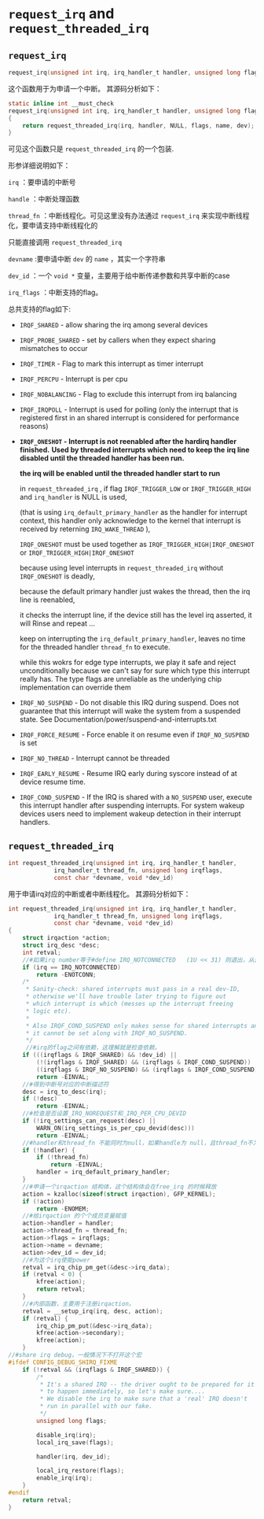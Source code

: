 * ~request_irq~ and ~request_threaded_irq~

** ~request_irq~
#+BEGIN_SRC C
request_irq(unsigned int irq, irq_handler_t handler, unsigned long flags, const char *name, void *dev)
#+END_SRC

这个函数用于为申请一个中断。
其源码分析如下：

#+BEGIN_SRC C
static inline int __must_check
request_irq(unsigned int irq, irq_handler_t handler, unsigned long flags, const char *name, void *dev)
{
	return request_threaded_irq(irq, handler, NULL, flags, name, dev);
}
#+END_SRC


可见这个函数只是
~request_threaded_irq~
的一个包装.

形参详细说明如下：

~irq~
：要申请的中断号

~handle~
：中断处理函数

~thread_fn~
：中断线程化。可见这里没有办法通过
~request_irq~
 来实现中断线程化，要申请支持中断线程化的

只能直接调用
~request_threaded_irq~

~devname~
:要申请中断
~dev~
的
~name~
，其实一个字符串

~dev_id~
：一个
~void *~
 变量，主要用于给中断传递参数和共享中断的case

~irq_flags~
：中断支持的flag。

总共支持的flag如下:

 - ~IRQF_SHARED~ - allow sharing the irq among several devices
 - ~IRQF_PROBE_SHARED~ - set by callers when they expect sharing mismatches to occur
 - ~IRQF_TIMER~ - Flag to mark this interrupt as timer interrupt
 - ~IRQF_PERCPU~ - Interrupt is per cpu
 - ~IRQF_NOBALANCING~ - Flag to exclude this interrupt from irq balancing
 - ~IRQF_IRQPOLL~ - Interrupt is used for polling (only the interrupt that is
   registered first in an shared interrupt is considered for
   performance reasons)

 - *~IRQF_ONESHOT~ - Interrupt is not reenabled after the hardirq handler finished.*
   *Used by threaded interrupts which need to keep the*
   *irq line disabled until the threaded handler has been run.*

   *the irq will be enabled until the threaded handler start to run*
   
   in
   ~request_threaded_irq~
   ,
   if flag 
   ~IRQF_TRIGGER_LOW~ 
   or
   ~IRQF_TRIGGER_HIGH~ 
   and 
   ~irq_handler~
   is NULL is used, 

   (that is using 
   ~irq_default_primary_handler~ 
   as the handler for interrupt context, this handler only acknowledge to the kernel that interrupt is received by reterning
   ~IRQ_WAKE_THREAD~
   ),

   ~IRQF_ONESHOT~
   must be used together as
   ~IRQF_TRIGGER_HIGH|IRQF_ONESHOT~ or 
   ~IRQF_TRIGGER_HIGH|IRQF_ONESHOT~

   because using level interrupts in 
   ~request_threaded_irq~
   without ~IRQF_ONESHOT~
   is deadly,

   because the default primary handler just wakes the thread, 
   then the irq line is reenabled, 
   
   it checks the interrupt line, if the device still has the 
   level irq asserted, it will Rinse and repeat ...

   keep on interrupting the 
   ~irq_default_primary_handler~,
   leaves no time for the threaded handler
   ~thread_fn~ to execute.

   while this wokrs for edge type interrupts, we play it safe and reject unconditionally because we 
   can't say for sure which type this interrupt really has. 
   The type flags are unreliable as the underlying chip implementation can override them

 - ~IRQF_NO_SUSPEND~ - Do not disable this IRQ during suspend.  Does not guarantee
   that this interrupt will wake the system from a suspended
   state.  See Documentation/power/suspend-and-interrupts.txt
 - ~IRQF_FORCE_RESUME~ - Force enable it on resume even if ~IRQF_NO_SUSPEND~ is set
 - ~IRQF_NO_THREAD~ - Interrupt cannot be threaded
 - ~IRQF_EARLY_RESUME~ - Resume IRQ early during syscore instead of at device
   resume time.
 - ~IRQF_COND_SUSPEND~ - If the IRQ is shared with a ~NO_SUSPEND~ user, execute this
   interrupt handler after suspending interrupts. For system
   wakeup devices users need to implement wakeup detection in
   their interrupt handlers.

** ~request_threaded_irq~
 #+BEGIN_SRC C
int request_threaded_irq(unsigned int irq, irq_handler_t handler,
			 irq_handler_t thread_fn, unsigned long irqflags,
			 const char *devname, void *dev_id)
 
 #+END_SRC
 
用于申请irq对应的中断或者中断线程化。
其源码分析如下：
#+BEGIN_SRC C
int request_threaded_irq(unsigned int irq, irq_handler_t handler,
			 irq_handler_t thread_fn, unsigned long irqflags,
			 const char *devname, void *dev_id)
{
	struct irqaction *action;
	struct irq_desc *desc;
	int retval;
	//#如果irq number等于#define IRQ_NOTCONNECTED	(1U << 31) 则退出，从这里看出irq number最大就是IRQ_NOTCONNECTED
	if (irq == IRQ_NOTCONNECTED)
		return -ENOTCONN;
	/*
	 * Sanity-check: shared interrupts must pass in a real dev-ID,
	 * otherwise we'll have trouble later trying to figure out
	 * which interrupt is which (messes up the interrupt freeing
	 * logic etc).
	 *
	 * Also IRQF_COND_SUSPEND only makes sense for shared interrupts and
	 * it cannot be set along with IRQF_NO_SUSPEND.
	 */
	 //#irq的flag之间有依赖，这理解就是检查依赖。
	if (((irqflags & IRQF_SHARED) && !dev_id) ||
	    (!(irqflags & IRQF_SHARED) && (irqflags & IRQF_COND_SUSPEND)) ||
	    ((irqflags & IRQF_NO_SUSPEND) && (irqflags & IRQF_COND_SUSPEND)))
		return -EINVAL;
	//#得到中断号对应的中断描述符
	desc = irq_to_desc(irq);
	if (!desc)
		return -EINVAL;
	//#检查是否设置_IRQ_NOREQUEST和_IRQ_PER_CPU_DEVID
	if (!irq_settings_can_request(desc) ||
	    WARN_ON(irq_settings_is_per_cpu_devid(desc)))
		return -EINVAL;
	//#handler和thread_fn 不能同时为null，如果handle为 null，且thread_fn不为null，则给handler 赋予一个默认函数。
	if (!handler) {
		if (!thread_fn)
			return -EINVAL;
		handler = irq_default_primary_handler;
	}
	//#申请一个irqaction 结构体，这个结构体会在free_irq 的时候释放
	action = kzalloc(sizeof(struct irqaction), GFP_KERNEL);
	if (!action)
		return -ENOMEM;
	//#给irqaction 的个个成员变量赋值
	action->handler = handler;
	action->thread_fn = thread_fn;
	action->flags = irqflags;
	action->name = devname;
	action->dev_id = dev_id;
	//#为这个irq使能power
	retval = irq_chip_pm_get(&desc->irq_data);
	if (retval < 0) {
		kfree(action);
		return retval;
	}
	//#内部函数，主要用于注册irqaction。
	retval = __setup_irq(irq, desc, action);
	if (retval) {
		irq_chip_pm_put(&desc->irq_data);
		kfree(action->secondary);
		kfree(action);
	}
//#share irq debug，一般情况下不打开这个宏
#ifdef CONFIG_DEBUG_SHIRQ_FIXME
	if (!retval && (irqflags & IRQF_SHARED)) {
		/*
		 * It's a shared IRQ -- the driver ought to be prepared for it
		 * to happen immediately, so let's make sure....
		 * We disable the irq to make sure that a 'real' IRQ doesn't
		 * run in parallel with our fake.
		 */
		unsigned long flags;
 
		disable_irq(irq);
		local_irq_save(flags);
 
		handler(irq, dev_id);
 
		local_irq_restore(flags);
		enable_irq(irq);
	}
#endif
	return retval;
}

#+END_SRC 
